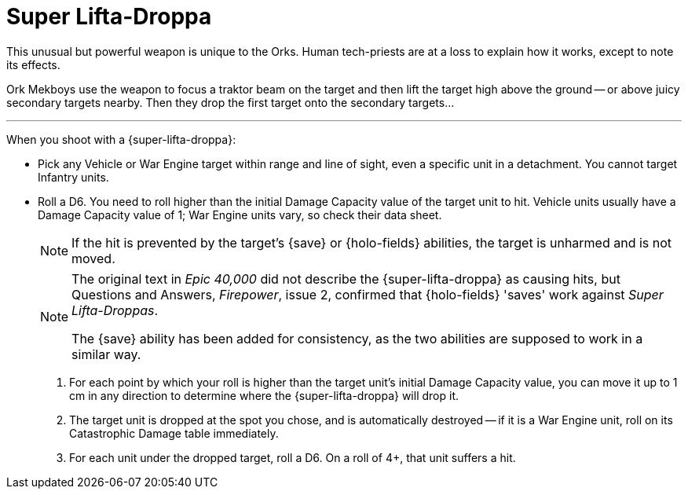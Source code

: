 = Super Lifta-Droppa

This unusual but powerful weapon is unique to the Orks.
Human tech-priests are at a loss to explain how it works, except to note its effects.

Ork Mekboys use the weapon to focus a traktor beam on the target and then lift the target high above the ground -- or above juicy secondary targets nearby.
Then they drop the first target onto the secondary targets...

---

When you shoot with a {super-lifta-droppa}:

* Pick any Vehicle or War Engine target within range and line of sight, even a specific unit in a detachment. You cannot target Infantry units.
* Roll a D6. You need to roll higher than the initial Damage Capacity value of the target unit to hit.
Vehicle units usually have a Damage Capacity value of 1; War Engine units vary, so check their data sheet.
+
NOTE: If the hit is prevented by the target's {save} or {holo-fields} abilities, the target is unharmed and is not moved.
+
[NOTE.e40k]
====
The original text in _Epic 40,000_ did not describe the {super-lifta-droppa} as causing hits, but Questions and Answers, _Firepower_, issue 2, confirmed that {holo-fields} 'saves' work against _Super Lifta-Droppas_.

The {save} ability has been added for consistency, as the two abilities are supposed to work in a similar way.
====
. For each point by which your roll is higher than the target unit's initial Damage Capacity value, you can move it up to 1 cm in any direction to determine where the {super-lifta-droppa} will drop it.
. The target unit is dropped at the spot you chose, and is automatically destroyed -- if it is a War Engine unit, roll on its Catastrophic Damage table immediately.
. For each unit under the dropped target, roll a D6. On a roll of 4+, that unit suffers a hit.